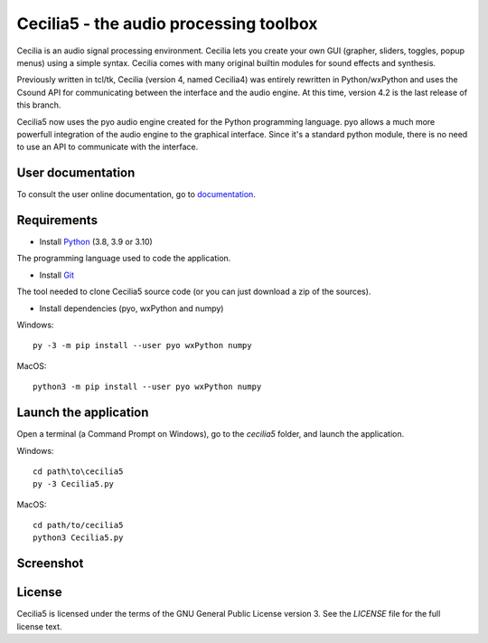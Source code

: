 =======================================
Cecilia5 - the audio processing toolbox
=======================================

.. image:: doc-en/source/images/Cecilia_splash.png
     :align: center

Cecilia is an audio signal processing environment. Cecilia lets you create 
your own GUI (grapher, sliders, toggles, popup menus) using a simple syntax. 
Cecilia comes with many original builtin modules for sound effects and synthesis.

Previously written in tcl/tk, Cecilia (version 4, named Cecilia4) was entirely 
rewritten in Python/wxPython and uses the Csound API for communicating between 
the interface and the audio engine. At this time, version 4.2 is the last 
release of this branch.

Cecilia5 now uses the pyo audio engine created for the Python programming 
language. pyo allows a much more powerfull integration of the audio engine to 
the graphical interface. Since it's a standard python module, there is no need 
to use an API to communicate with the interface.

User documentation
------------------

To consult the user online documentation, go to
`documentation <https://belangeo.github.io/cecilia5/>`_.

Requirements
------------

* Install `Python <https://www.python.org/downloads/>`_ (3.8, 3.9 or 3.10)

The programming language used to code the application.

* Install `Git <https://git-scm.com/downloads>`_

The tool needed to clone Cecilia5 source code (or you can just download a zip of the sources).

* Install dependencies (pyo, wxPython and numpy)

Windows::

    py -3 -m pip install --user pyo wxPython numpy

MacOS::

    python3 -m pip install --user pyo wxPython numpy


Launch the application
----------------------

Open a terminal (a Command Prompt on Windows), go to the `cecilia5` folder, and launch the application.

Windows::

    cd path\to\cecilia5
    py -3 Cecilia5.py

MacOS::

    cd path/to/cecilia5
    python3 Cecilia5.py


Screenshot
----------

.. image:: doc-en/source/images/snapshot.png
     :width: 100%


License
-------

Cecilia5 is licensed under the terms of the GNU General Public License version 3. See the `LICENSE` file for the full license text.
